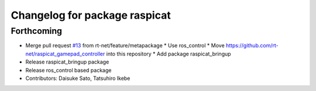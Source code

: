 ^^^^^^^^^^^^^^^^^^^^^^^^^^^^^^
Changelog for package raspicat
^^^^^^^^^^^^^^^^^^^^^^^^^^^^^^

Forthcoming
-----------
* Merge pull request `#13 <https://github.com/rt-net/raspicat_ros/issues/13>`_ from rt-net/feature/metapackage
  * Use ros_control
  * Move https://github.com/rt-net/raspicat_gamepad_controller into this repository
  * Add package raspicat_bringup
* Release raspicat_bringup package
* Release ros_control based package
* Contributors: Daisuke Sato, Tatsuhiro Ikebe
